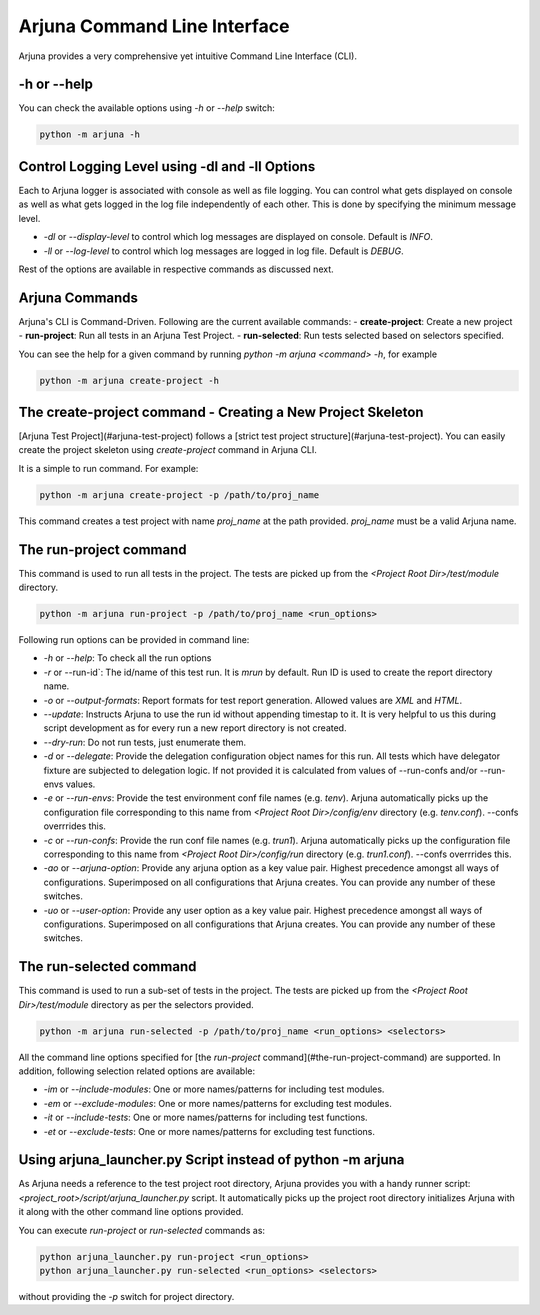 .. _cli:

Arjuna Command Line Interface
=============================

Arjuna provides a very comprehensive yet intuitive Command Line Interface (CLI).

-h or --help
------------
You can check the available options using `-h` or `--help` switch:

.. code-block:: bash

   python -m arjuna -h

.. _cli_dl_ll:

Control Logging Level using -dl and -ll Options
-----------------------------------------------

Each to Arjuna logger is associated with console as well as file logging. You can control what gets displayed on console as well as what gets logged in the log file independently of each other. This is done by specifying the minimum message level.

- `-dl` or `--display-level` to control which log messages are displayed on console. Default is `INFO`.
- `-ll` or `--log-level` to control which log messages are logged in log file. Default is `DEBUG`.

Rest of the options are available in respective commands as discussed next.

Arjuna Commands
---------------

Arjuna's CLI is Command-Driven. Following are the current available commands:
- **create-project**: Create a new project
- **run-project**: Run all tests in an Arjuna Test Project.
- **run-selected**: Run tests selected based on selectors specified.

You can see the help for a given command by running `python -m arjuna <command> -h`, for example

.. code-block:: bash

   python -m arjuna create-project -h

The create-project command - Creating a New Project Skeleton
------------------------------------------------------------

[Arjuna Test Project](#arjuna-test-project) follows a [strict test project structure](#arjuna-test-project). You can easily create the project skeleton using `create-project` command in Arjuna CLI.

It is a simple to run command. For example:

.. code-block:: bash

   python -m arjuna create-project -p /path/to/proj_name

This command creates a test project with name `proj_name` at the path provided. `proj_name` must be a valid Arjuna name.

The run-project command
-----------------------

This command is used to run all tests in the project. The tests are picked up from the `<Project Root Dir>/test/module` directory.

.. code-block:: bash

   python -m arjuna run-project -p /path/to/proj_name <run_options>

Following run options can be provided in command line:

- `-h` or `--help`: To check all the run options
- `-r` or --run-id`: The id/name of this test run. It is `mrun` by default. Run ID is used to create the report directory name.
- `-o` or `--output-formats`: Report formats for test report generation. Allowed values are `XML` and `HTML`.
- `--update`: Instructs Arjuna to use the run id without appending timestap to it. It is very helpful to us this during script development as for every run a new report directory is not created.
- `--dry-run`: Do not run tests, just enumerate them.
- `-d` or `--delegate`: Provide the delegation configuration object names for this run. All tests which have delegator fixture are subjected to delegation logic. If not provided it is calculated from values of --run-confs and/or --run-envs values.
- `-e` or `--run-envs`: Provide the test environment conf file names (e.g. `tenv`). Arjuna automatically picks up the configuration file corresponding to this name from `<Project Root Dir>/config/env` directory (e.g. `tenv.conf`). --confs overrrides this.
- `-c` or `--run-confs`: Provide the run conf file names (e.g. `trun1`). Arjuna automatically picks up the configuration file corresponding to this name from `<Project Root Dir>/config/run` directory (e.g. `trun1.conf`). --confs overrrides this.
- `-ao` or `--arjuna-option`: Provide any arjuna option as a key value pair. Highest precedence amongst all ways of configurations. Superimposed on all configurations that Arjuna creates. You can provide any number of these switches.
- `-uo` or `--user-option`: Provide any user option as a key value pair. Highest precedence amongst all ways of configurations. Superimposed on all configurations that Arjuna creates.  You can provide any number of these switches.

The run-selected command
------------------------

This command is used to run a sub-set of tests in the project. The tests are picked up from the `<Project Root Dir>/test/module` directory as per the selectors provided.

.. code-block:: bash

   python -m arjuna run-selected -p /path/to/proj_name <run_options> <selectors>

All the command line options specified for [the `run-project` command](#the-run-project-command) are supported. In addition, following selection related options are available:

- `-im` or `--include-modules`: One or more names/patterns for including test modules.
- `-em` or `--exclude-modules`: One or more names/patterns for excluding test modules.
- `-it` or `--include-tests`: One or more names/patterns for including test functions.
- `-et` or `--exclude-tests`: One or more names/patterns for excluding test functions.

Using arjuna_launcher.py Script instead of python -m arjuna
-----------------------------------------------------------

As Arjuna needs a reference to the test project root directory, Arjuna provides you with a handy runner script: `<project_root>/script/arjuna_launcher.py` script. It automatically picks up the project root directory initializes Arjuna with it along with the other command line options provided.

You can execute `run-project` or `run-selected` commands as:

.. code-block:: bash

   python arjuna_launcher.py run-project <run_options>
   python arjuna_launcher.py run-selected <run_options> <selectors>

without providing the `-p` switch for project directory.
